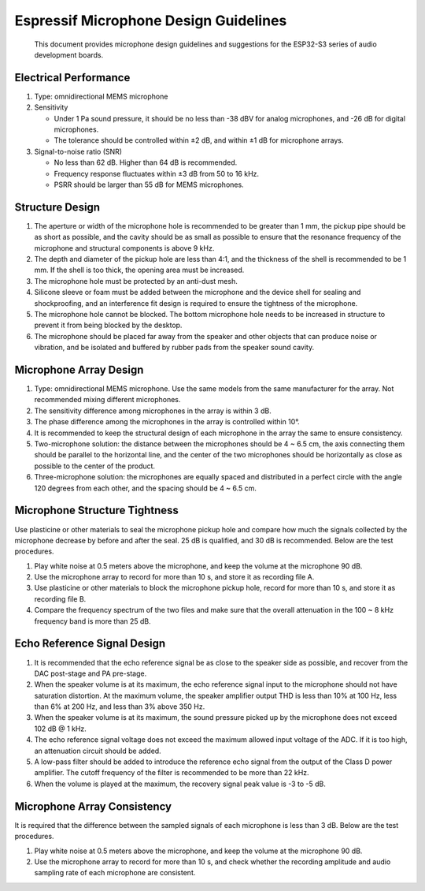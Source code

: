 Espressif Microphone Design Guidelines
======================================

   This document provides microphone design guidelines and suggestions
   for the ESP32-S3 series of audio development boards.

Electrical Performance
----------------------

1. Type: omnidirectional MEMS microphone
2. Sensitivity

   -  Under 1 Pa sound pressure, it should be no less than -38 dBV for
      analog microphones, and -26 dB for digital microphones.
   -  The tolerance should be controlled within ±2 dB, and within ±1 dB
      for microphone arrays.

3. Signal-to-noise ratio (SNR)

   -  No less than 62 dB. Higher than 64 dB is recommended.
   -  Frequency response fluctuates within ±3 dB from 50 to 16 kHz.
   -  PSRR should be larger than 55 dB for MEMS microphones.

Structure Design
----------------

1. The aperture or width of the microphone hole is recommended to be
   greater than 1 mm, the pickup pipe should be as short as possible,
   and the cavity should be as small as possible to ensure that the
   resonance frequency of the microphone and structural components is
   above 9 kHz.
2. The depth and diameter of the pickup hole are less than 4:1, and the
   thickness of the shell is recommended to be 1 mm. If the shell is too
   thick, the opening area must be increased.
3. The microphone hole must be protected by an anti-dust mesh.
4. Silicone sleeve or foam must be added between the microphone and the
   device shell for sealing and shockproofing, and an interference fit
   design is required to ensure the tightness of the microphone.
5. The microphone hole cannot be blocked. The bottom microphone hole
   needs to be increased in structure to prevent it from being blocked
   by the desktop.
6. The microphone should be placed far away from the speaker and other
   objects that can produce noise or vibration, and be isolated and
   buffered by rubber pads from the speaker sound cavity.

Microphone Array Design
-----------------------

1. Type: omnidirectional MEMS microphone. Use the same models from the
   same manufacturer for the array. Not recommended mixing different
   microphones.
2. The sensitivity difference among microphones in the array is within 3
   dB.
3. The phase difference among the microphones in the array is controlled
   within 10°.
4. It is recommended to keep the structural design of each microphone in
   the array the same to ensure consistency.
5. Two-microphone solution: the distance between the microphones should
   be 4 ~ 6.5 cm, the axis connecting them should be parallel to the
   horizontal line, and the center of the two microphones should be
   horizontally as close as possible to the center of the product.
6. Three-microphone solution: the microphones are equally spaced and
   distributed in a perfect circle with the angle 120 degrees from each
   other, and the spacing should be 4 ~ 6.5 cm.

Microphone Structure Tightness
------------------------------

Use plasticine or other materials to seal the microphone pickup hole and
compare how much the signals collected by the microphone decrease by
before and after the seal. 25 dB is qualified, and 30 dB is recommended.
Below are the test procedures.

1. Play white noise at 0.5 meters above the microphone, and keep the
   volume at the microphone 90 dB.
2. Use the microphone array to record for more than 10 s, and store it
   as recording file A.
3. Use plasticine or other materials to block the microphone pickup
   hole, record for more than 10 s, and store it as recording file B.
4. Compare the frequency spectrum of the two files and make sure that
   the overall attenuation in the 100 ~ 8 kHz frequency band is more
   than 25 dB.

Echo Reference Signal Design
----------------------------

1. It is recommended that the echo reference signal be as close to the
   speaker side as possible, and recover from the DAC post-stage and PA
   pre-stage.
2. When the speaker volume is at its maximum, the echo reference signal
   input to the microphone should not have saturation distortion. At the
   maximum volume, the speaker amplifier output THD is less than 10% at
   100 Hz, less than 6% at 200 Hz, and less than 3% above 350 Hz.
3. When the speaker volume is at its maximum, the sound pressure picked
   up by the microphone does not exceed 102 dB @ 1 kHz.
4. The echo reference signal voltage does not exceed the maximum allowed
   input voltage of the ADC. If it is too high, an attenuation circuit
   should be added.
5. A low-pass filter should be added to introduce the reference echo
   signal from the output of the Class D power amplifier. The cutoff
   frequency of the filter is recommended to be more than 22 kHz.
6. When the volume is played at the maximum, the recovery signal peak
   value is -3 to -5 dB.

Microphone Array Consistency
----------------------------

It is required that the difference between the sampled signals of each
microphone is less than 3 dB. Below are the test procedures.

1. Play white noise at 0.5 meters above the microphone, and keep the
   volume at the microphone 90 dB.
2. Use the microphone array to record for more than 10 s, and check
   whether the recording amplitude and audio sampling rate of each
   microphone are consistent.
